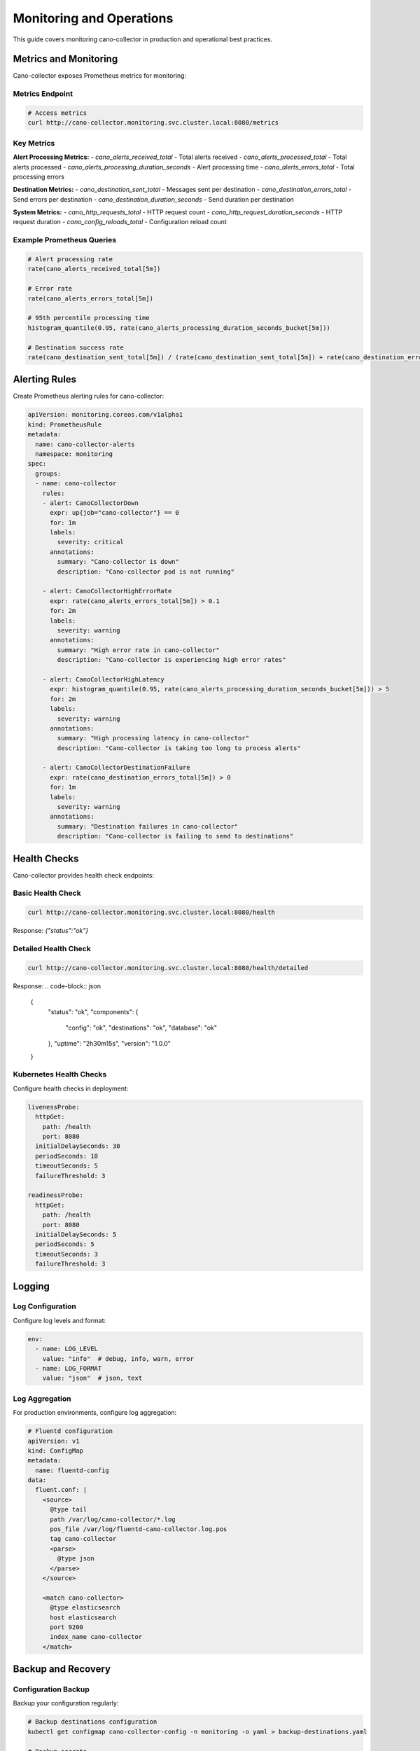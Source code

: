 Monitoring and Operations
=========================

This guide covers monitoring cano-collector in production and operational best practices.

Metrics and Monitoring
----------------------

Cano-collector exposes Prometheus metrics for monitoring:

Metrics Endpoint
~~~~~~~~~~~~~~~

.. code-block:: bash

    # Access metrics
    curl http://cano-collector.monitoring.svc.cluster.local:8080/metrics

Key Metrics
~~~~~~~~~~~

**Alert Processing Metrics:**
- `cano_alerts_received_total` - Total alerts received
- `cano_alerts_processed_total` - Total alerts processed
- `cano_alerts_processing_duration_seconds` - Alert processing time
- `cano_alerts_errors_total` - Total processing errors

**Destination Metrics:**
- `cano_destination_sent_total` - Messages sent per destination
- `cano_destination_errors_total` - Send errors per destination
- `cano_destination_duration_seconds` - Send duration per destination

**System Metrics:**
- `cano_http_requests_total` - HTTP request count
- `cano_http_request_duration_seconds` - HTTP request duration
- `cano_config_reloads_total` - Configuration reload count

Example Prometheus Queries
~~~~~~~~~~~~~~~~~~~~~~~~~

.. code-block:: promql

    # Alert processing rate
    rate(cano_alerts_received_total[5m])

    # Error rate
    rate(cano_alerts_errors_total[5m])

    # 95th percentile processing time
    histogram_quantile(0.95, rate(cano_alerts_processing_duration_seconds_bucket[5m]))

    # Destination success rate
    rate(cano_destination_sent_total[5m]) / (rate(cano_destination_sent_total[5m]) + rate(cano_destination_errors_total[5m]))

Alerting Rules
--------------

Create Prometheus alerting rules for cano-collector:

.. code-block:: yaml

    apiVersion: monitoring.coreos.com/v1alpha1
    kind: PrometheusRule
    metadata:
      name: cano-collector-alerts
      namespace: monitoring
    spec:
      groups:
      - name: cano-collector
        rules:
        - alert: CanoCollectorDown
          expr: up{job="cano-collector"} == 0
          for: 1m
          labels:
            severity: critical
          annotations:
            summary: "Cano-collector is down"
            description: "Cano-collector pod is not running"

        - alert: CanoCollectorHighErrorRate
          expr: rate(cano_alerts_errors_total[5m]) > 0.1
          for: 2m
          labels:
            severity: warning
          annotations:
            summary: "High error rate in cano-collector"
            description: "Cano-collector is experiencing high error rates"

        - alert: CanoCollectorHighLatency
          expr: histogram_quantile(0.95, rate(cano_alerts_processing_duration_seconds_bucket[5m])) > 5
          for: 2m
          labels:
            severity: warning
          annotations:
            summary: "High processing latency in cano-collector"
            description: "Cano-collector is taking too long to process alerts"

        - alert: CanoCollectorDestinationFailure
          expr: rate(cano_destination_errors_total[5m]) > 0
          for: 1m
          labels:
            severity: warning
          annotations:
            summary: "Destination failures in cano-collector"
            description: "Cano-collector is failing to send to destinations"

Health Checks
-------------

Cano-collector provides health check endpoints:

Basic Health Check
~~~~~~~~~~~~~~~~~

.. code-block:: bash

    curl http://cano-collector.monitoring.svc.cluster.local:8080/health

Response: `{"status":"ok"}`

Detailed Health Check
~~~~~~~~~~~~~~~~~~~~

.. code-block:: bash

    curl http://cano-collector.monitoring.svc.cluster.local:8080/health/detailed

Response:
.. code-block:: json

    {
      "status": "ok",
      "components": {
        "config": "ok",
        "destinations": "ok",
        "database": "ok"
      },
      "uptime": "2h30m15s",
      "version": "1.0.0"
    }

Kubernetes Health Checks
~~~~~~~~~~~~~~~~~~~~~~~

Configure health checks in deployment:

.. code-block:: yaml

    livenessProbe:
      httpGet:
        path: /health
        port: 8080
      initialDelaySeconds: 30
      periodSeconds: 10
      timeoutSeconds: 5
      failureThreshold: 3

    readinessProbe:
      httpGet:
        path: /health
        port: 8080
      initialDelaySeconds: 5
      periodSeconds: 5
      timeoutSeconds: 3
      failureThreshold: 3

Logging
-------

Log Configuration
~~~~~~~~~~~~~~~~

Configure log levels and format:

.. code-block:: yaml

    env:
      - name: LOG_LEVEL
        value: "info"  # debug, info, warn, error
      - name: LOG_FORMAT
        value: "json"  # json, text

Log Aggregation
~~~~~~~~~~~~~~

For production environments, configure log aggregation:

.. code-block:: yaml

    # Fluentd configuration
    apiVersion: v1
    kind: ConfigMap
    metadata:
      name: fluentd-config
    data:
      fluent.conf: |
        <source>
          @type tail
          path /var/log/cano-collector/*.log
          pos_file /var/log/fluentd-cano-collector.log.pos
          tag cano-collector
          <parse>
            @type json
          </parse>
        </source>

        <match cano-collector>
          @type elasticsearch
          host elasticsearch
          port 9200
          index_name cano-collector
        </match>

Backup and Recovery
-------------------

Configuration Backup
~~~~~~~~~~~~~~~~~~~

Backup your configuration regularly:

.. code-block:: bash

    # Backup destinations configuration
    kubectl get configmap cano-collector-config -n monitoring -o yaml > backup-destinations.yaml

    # Backup secrets
    kubectl get secret cano-collector-secrets -n monitoring -o yaml > backup-secrets.yaml

    # Backup Helm values
    helm get values cano-collector -n monitoring > backup-values.yaml

Recovery Procedures
~~~~~~~~~~~~~~~~~~

1. **Configuration Recovery:**
   .. code-block:: bash

       kubectl apply -f backup-destinations.yaml
       kubectl apply -f backup-secrets.yaml

2. **Application Recovery:**
   .. code-block:: bash

       helm upgrade cano-collector cano-collector/cano-collector \
         --values backup-values.yaml \
         --namespace monitoring

3. **Data Recovery:**
   - Cano-collector is stateless, no data recovery needed
   - Configuration is stored in ConfigMaps and Secrets

Performance Tuning
------------------

Resource Limits
~~~~~~~~~~~~~~

Adjust resource limits based on load:

.. code-block:: yaml

    resources:
      requests:
        memory: "256Mi"
        cpu: "200m"
      limits:
        memory: "512Mi"
        cpu: "500m"

Scaling
~~~~~~~

Scale horizontally for high load:

.. code-block:: bash

    # Scale to multiple replicas
    kubectl scale deployment cano-collector --replicas=3 -n monitoring

    # Or use HPA
    kubectl autoscale deployment cano-collector \
      --cpu-percent=70 \
      --min=2 \
      --max=10 \
      -n monitoring

Network Optimization
~~~~~~~~~~~~~~~~~~~

Optimize network settings:

.. code-block:: yaml

    # Increase connection pool
    env:
      - name: HTTP_MAX_IDLE_CONNS
        value: "100"
      - name: HTTP_IDLE_CONN_TIMEOUT
        value: "90s"

Security
--------

Network Policies
~~~~~~~~~~~~~~~

Restrict network access:

.. code-block:: yaml

    apiVersion: networking.k8s.io/v1
    kind: NetworkPolicy
    metadata:
      name: cano-collector-network-policy
      namespace: monitoring
    spec:
      podSelector:
        matchLabels:
          app: cano-collector
      policyTypes:
      - Ingress
      - Egress
      ingress:
      - from:
        - namespaceSelector:
            matchLabels:
              name: monitoring
        ports:
        - protocol: TCP
          port: 8080
      egress:
      - to:
        - namespaceSelector:
            matchLabels:
              name: monitoring
        ports:
        - protocol: TCP
          port: 9090

RBAC Configuration
~~~~~~~~~~~~~~~~~~

Minimal RBAC permissions:

.. code-block:: yaml

    apiVersion: rbac.authorization.k8s.io/v1
    kind: ClusterRole
    metadata:
      name: cano-collector
    rules:
    - apiGroups: [""]
      resources: ["pods", "services", "endpoints"]
      verbs: ["get", "list", "watch"]
    - apiGroups: [""]
      resources: ["events"]
      verbs: ["create", "patch"]

Maintenance
-----------

Regular Maintenance Tasks
~~~~~~~~~~~~~~~~~~~~~~~~

1. **Update cano-collector:**
   .. code-block:: bash

       helm upgrade cano-collector cano-collector/cano-collector \
         --namespace monitoring

2. **Rotate secrets:**
   .. code-block:: bash

       # Update webhook URLs and API tokens
       kubectl patch secret cano-collector-secrets -n monitoring \
         --patch='{"data":{"slack-webhook":"new-base64-encoded-value"}}'

3. **Clean up old logs:**
   .. code-block:: bash

       # Configure log rotation in deployment
       kubectl patch deployment cano-collector -n monitoring \
         --patch='{"spec":{"template":{"spec":{"containers":[{"name":"cano-collector","volumeMounts":[{"name":"logs","mountPath":"/var/log"}]}]}}}}'

4. **Monitor resource usage:**
   .. code-block:: bash

       # Check resource usage
       kubectl top pods -n monitoring -l app=cano-collector

       # Check disk usage
       kubectl exec -n monitoring deployment/cano-collector -- df -h 